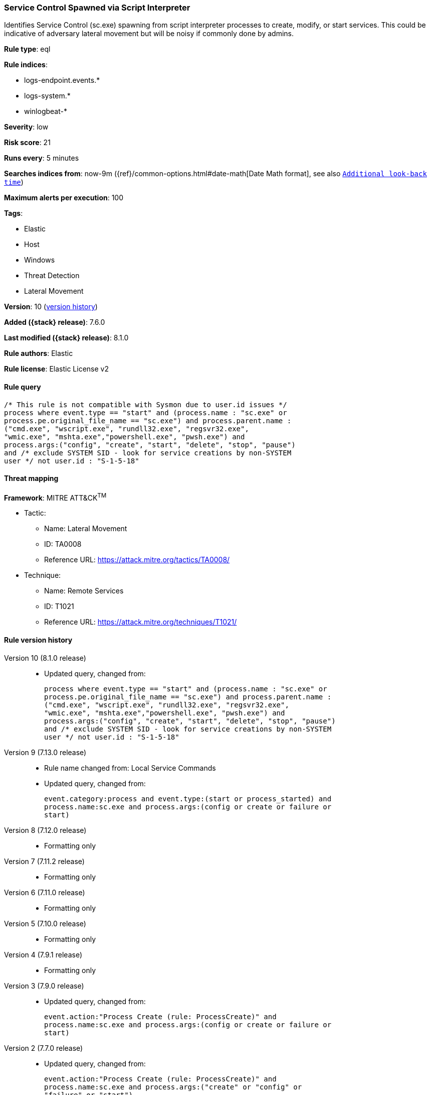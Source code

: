 [[service-control-spawned-via-script-interpreter]]
=== Service Control Spawned via Script Interpreter

Identifies Service Control (sc.exe) spawning from script interpreter processes to create, modify, or start services. This could be indicative of adversary lateral movement but will be noisy if commonly done by admins.

*Rule type*: eql

*Rule indices*:

* logs-endpoint.events.*
* logs-system.*
* winlogbeat-*

*Severity*: low

*Risk score*: 21

*Runs every*: 5 minutes

*Searches indices from*: now-9m ({ref}/common-options.html#date-math[Date Math format], see also <<rule-schedule, `Additional look-back time`>>)

*Maximum alerts per execution*: 100

*Tags*:

* Elastic
* Host
* Windows
* Threat Detection
* Lateral Movement

*Version*: 10 (<<service-control-spawned-via-script-interpreter-history, version history>>)

*Added ({stack} release)*: 7.6.0

*Last modified ({stack} release)*: 8.1.0

*Rule authors*: Elastic

*Rule license*: Elastic License v2

==== Rule query


[source,js]
----------------------------------
/* This rule is not compatible with Sysmon due to user.id issues */
process where event.type == "start" and (process.name : "sc.exe" or
process.pe.original_file_name == "sc.exe") and process.parent.name :
("cmd.exe", "wscript.exe", "rundll32.exe", "regsvr32.exe",
"wmic.exe", "mshta.exe","powershell.exe", "pwsh.exe") and
process.args:("config", "create", "start", "delete", "stop", "pause")
and /* exclude SYSTEM SID - look for service creations by non-SYSTEM
user */ not user.id : "S-1-5-18"
----------------------------------

==== Threat mapping

*Framework*: MITRE ATT&CK^TM^

* Tactic:
** Name: Lateral Movement
** ID: TA0008
** Reference URL: https://attack.mitre.org/tactics/TA0008/
* Technique:
** Name: Remote Services
** ID: T1021
** Reference URL: https://attack.mitre.org/techniques/T1021/

[[service-control-spawned-via-script-interpreter-history]]
==== Rule version history

Version 10 (8.1.0 release)::
* Updated query, changed from:
+
[source, js]
----------------------------------
process where event.type == "start" and (process.name : "sc.exe" or
process.pe.original_file_name == "sc.exe") and process.parent.name :
("cmd.exe", "wscript.exe", "rundll32.exe", "regsvr32.exe",
"wmic.exe", "mshta.exe","powershell.exe", "pwsh.exe") and
process.args:("config", "create", "start", "delete", "stop", "pause")
and /* exclude SYSTEM SID - look for service creations by non-SYSTEM
user */ not user.id : "S-1-5-18"
----------------------------------

Version 9 (7.13.0 release)::
* Rule name changed from: Local Service Commands
+
* Updated query, changed from:
+
[source, js]
----------------------------------
event.category:process and event.type:(start or process_started) and
process.name:sc.exe and process.args:(config or create or failure or
start)
----------------------------------

Version 8 (7.12.0 release)::
* Formatting only

Version 7 (7.11.2 release)::
* Formatting only

Version 6 (7.11.0 release)::
* Formatting only

Version 5 (7.10.0 release)::
* Formatting only

Version 4 (7.9.1 release)::
* Formatting only

Version 3 (7.9.0 release)::
* Updated query, changed from:
+
[source, js]
----------------------------------
event.action:"Process Create (rule: ProcessCreate)" and
process.name:sc.exe and process.args:(config or create or failure or
start)
----------------------------------

Version 2 (7.7.0 release)::
* Updated query, changed from:
+
[source, js]
----------------------------------
event.action:"Process Create (rule: ProcessCreate)" and
process.name:sc.exe and process.args:("create" or "config" or
"failure" or "start")
----------------------------------

